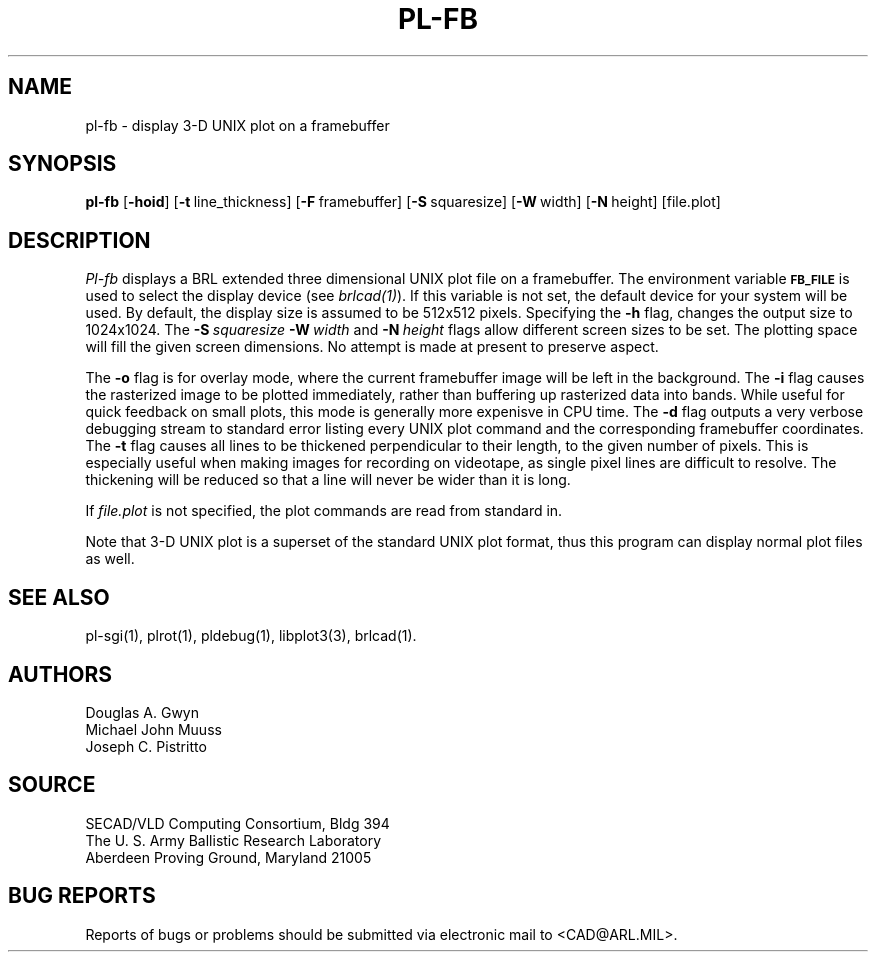 .TH PL-FB 1 BRL-CAD
.SH NAME
pl\(hyfb \- display 3-D UNIX plot on a framebuffer
.SH SYNOPSIS
.B pl-fb
.RB [ \-hoid ]
.RB [ \-t\  line_thickness]
.RB [ \-F\  framebuffer]
.RB [ \-S\  squaresize]
.RB [ \-W\  width]
.RB [ \-N\  height]
[file.plot]
.SH DESCRIPTION
.I Pl-fb
displays a BRL extended three dimensional UNIX plot file on a framebuffer.
The environment
variable
.B
.SM FB_FILE
is used to select the display device (see
.IR brlcad(1) ).
If this variable is not set, the default device for your system will
be used.
By default, the display size is assumed to be 512x512 pixels.
Specifying the
.B \-h
flag, changes the output size to 1024x1024.
The
.BI \-S\  squaresize
.BI \-W\  width
and
.BI \-N\  height
flags allow different screen sizes to be set.  The plotting space
will fill the given screen dimensions.  No attempt is made at present
to preserve aspect.
.PP
The
.B \-o
flag is for overlay mode, where the current framebuffer image will
be left in the background.
The
.B \-i
flag causes the rasterized image to be plotted immediately, rather
than buffering up rasterized data into bands.  While useful for
quick feedback on small plots, this mode is generally more expenisve
in CPU time.
The
.B \-d
flag outputs a very verbose debugging stream to standard error
listing every UNIX plot command
and the corresponding framebuffer coordinates.
The
.B \-t
flag causes all lines to be thickened perpendicular to their length,
to the given number of pixels.
This is especially useful when making images for recording on videotape,
as single pixel lines are difficult to resolve.
The thickening will be reduced so that a
line will never be wider than it is long.
.PP
If
.I file.plot
is not specified,
the plot commands are read from standard in.
.PP
Note that 3-D UNIX plot is a superset of the standard UNIX plot
format, thus this program can display normal plot files as well.
.SH "SEE ALSO"
pl-sgi(1), plrot(1), pldebug(1), libplot3(3), brlcad(1).
.SH AUTHORS
Douglas A. Gwyn
.br
Michael John Muuss
.br
Joseph C. Pistritto
.SH SOURCE
SECAD/VLD Computing Consortium, Bldg 394
.br
The U. S. Army Ballistic Research Laboratory
.br
Aberdeen Proving Ground, Maryland  21005
.SH "BUG REPORTS"
Reports of bugs or problems should be submitted via electronic
mail to <CAD@ARL.MIL>.
